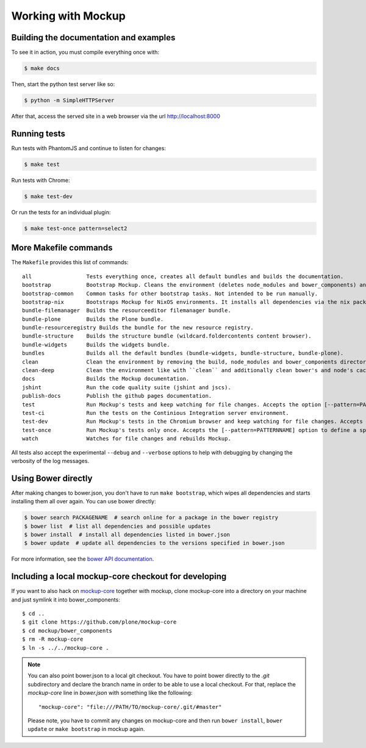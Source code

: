 Working with Mockup
===================

Building the documentation and examples
---------------------------------------

To see it in action, you must compile everything once with:

.. code-block:: bash

    $ make docs

Then, start the python test server like so:

.. code-block:: bash

    $ python -m SimpleHTTPServer

After that, access the served site in a web browser via the url http://localhost:8000


Running tests
-------------

Run tests with PhantomJS and continue to listen for changes:

.. code-block:: bash

    $ make test

Run tests with Chrome:

.. code-block:: bash

    $ make test-dev

Or run the tests for an individual plugin:

.. code-block:: bash

    $ make test-once pattern=select2


.. _makefile-commands:

More Makefile commands
----------------------

The ``Makefile`` provides this list of commands::

    all                 Tests everything once, creates all default bundles and builds the documentation.
    bootstrap           Bootstrap Mockup. Cleans the environment (deletes node_modules and bower_components) and installs npm and bower dependencies.
    bootstrap-common    Common tasks for other bootstrap tasks. Not intended to be run manually.
    bootstrap-nix       Bootstraps Mockup for NixOS environments. It installs all dependencies via the nix package manager. For nix users.
    bundle-filemanager  Builds the resourceeditor filemanager bundle.
    bundle-plone        Builds the Plone bundle.
    bundle-resourceregistry Builds the bundle for the new resource registry.
    bundle-structure    Builds the structure bundle (wildcard.foldercontents content browser).
    bundle-widgets      Builds the widgets bundle.
    bundles             Builds all the default bundles (bundle-widgets, bundle-structure, bundle-plone).
    clean               Clean the environment by removing the build, node_modules and bower_components directory.
    clean-deep          Clean the environment like with ``clean`` and additionally clean bower's and node's cache.
    docs                Builds the Mockup documentation.
    jshint              Run the code quality suite (jshint and jscs).
    publish-docs        Publish the github pages documentation.
    test                Run Mockup's tests and keep watching for file changes. Accepts the option [--pattern=PATTERNNAME] to define a specific pattern.
    test-ci             Run the tests on the Continious Integration server environment.
    test-dev            Run Mockup's tests in the Chromium browser and keep watching for file changes. Accepts the [--pattern=PATTERNNAME] option to define a specific pattern.
    test-once           Run Mockup's tests only once. Accepts the [--pattern=PATTERNNAME] option to define a specific pattern.
    watch               Watches for file changes and rebuilds Mockup.

All tests also accept the experimental ``--debug`` and ``--verbose`` options to
help with debugging by changing the verbosity of the log messages.


Using Bower directly
--------------------

After making changes to bower.json, you don't have to run ``make bootstrap``, which
wipes all dependencies and starts installing them all over again. You can use
bower directly:

.. code-block:: bash

    $ bower search PACKAGENAME  # search online for a package in the bower registry
    $ bower list  # list all dependencies and possible updates
    $ bower install  # install all dependencies listed in bower.json
    $ bower update  # update all dependencies to the versions specified in bower.json

For more information, see the `bower API documentation <http://bower.io/docs/api/>`_.


Including a local mockup-core checkout for developing
-----------------------------------------------------

If you want to also hack on `mockup-core
<https://github.com/plone/mockup-core>`_ together with mockup, clone
mockup-core into a directory on your machine and just symlink it into
bower_components::

    $ cd ..
    $ git clone https://github.com/plone/mockup-core
    $ cd mockup/bower_components
    $ rm -R mockup-core
    $ ln -s ../../mockup-core .

.. note::
    You can also point bower.json to a local git checkout. You have to point
    bower directly to the `.git` subdirectory and declare the branch name in
    order to be able to use a local checkout. For that, replace the
    `mockup-core` line in `bower.json` with something like the following::

        "mockup-core": "file:///PATH/TO/mockup-core/.git/#master"

    Please note, you have to commit any changes on mockup-core and then run
    ``bower install``, ``bower update`` or ``make bootstrap`` in mockup again.

